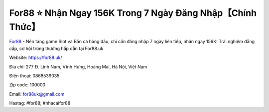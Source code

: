 For88 ⭐️ Nhận Ngay 156K Trong 7 Ngày Đăng Nhập【Chính Thức】
===================================

`For88 <https://for88.uk/>`_ - Nền tảng game Slot và Bắn cá hàng đầu, chỉ cần đăng nhập 7 ngày liên tiếp, nhận ngay 156K! Trải nghiệm đẳng cấp, cơ hội trúng thưởng hấp dẫn tại For88.uk

Website: https://for88.uk/

Địa chỉ: 277 Đ. Lĩnh Nam, Vĩnh Hưng, Hoàng Mai, Hà Nội, Việt Nam

Điện thoại: 0868539035

Zip code: 100000

Email: for88uk@gmail.com

Hastag: #for88; #nhacaifor88
